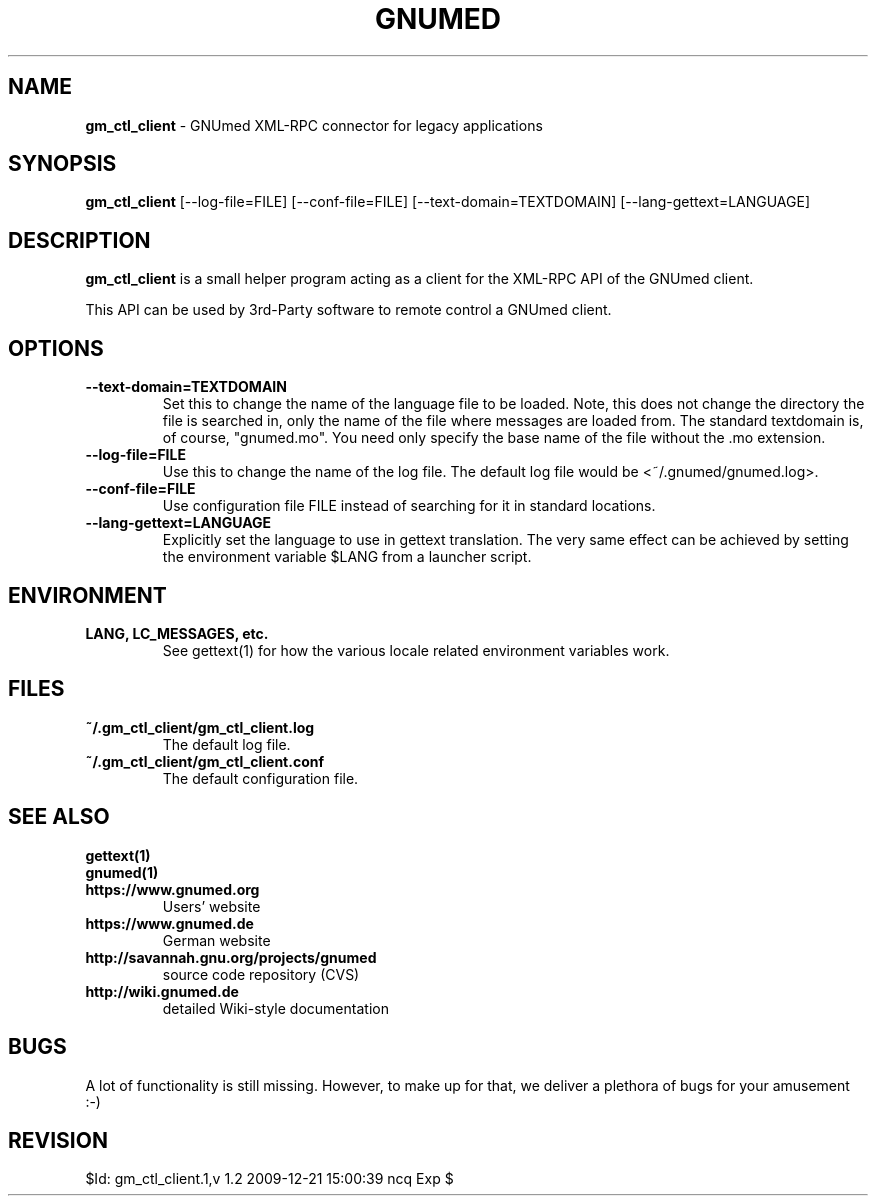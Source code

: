.TH GNUMED 1 "2007 January 28" "Manual for gm_ctl_client"

.SH NAME
.B gm_ctl_client
- GNUmed XML-RPC connector for legacy applications

.SH SYNOPSIS
.B gm_ctl_client
.RB [--log-file=FILE]
.RB [--conf-file=FILE]
.RB [--text-domain=TEXTDOMAIN]
.RB [--lang-gettext=LANGUAGE]

.SH DESCRIPTION
.B gm_ctl_client
is a small helper program acting as a client for the XML-RPC
API of the GNUmed client.

This API can be used by 3rd-Party software to remote control
a GNUmed client.

.SH OPTIONS
.PP
.TP
.B \--text-domain=TEXTDOMAIN
Set this to change the name of the language file to be loaded.
Note, this does not change the directory the file is searched in,
only the name of the file where messages are loaded from. The
standard textdomain is, of course, "gnumed.mo". You need only
specify the base name of the file without the .mo extension.
.TP
.B \--log-file=FILE
Use this to change the name of the log file. The default
log file would be <~/.gnumed/gnumed.log>.
.TP
.B \--conf-file=FILE
Use configuration file FILE instead of searching for it in
standard locations.
.TP
.B \--lang-gettext=LANGUAGE
Explicitly set the language to use in gettext translation. The very
same effect can be achieved by setting the environment variable $LANG
from a launcher script.


.SH ENVIRONMENT
.TP
.B LANG, LC_MESSAGES, etc.
See gettext(1) for how the various locale related environment
variables work.


.SH FILES
.PP
.TP
.B ~/.gm_ctl_client/gm_ctl_client.log
The default log file.
.TP
.B ~/.gm_ctl_client/gm_ctl_client.conf
The default configuration file.

.SH SEE ALSO
.PP
.TP
.B gettext(1)
.TP
.B gnumed(1)
.TP
.B https://www.gnumed.org
Users' website
.TP
.B https://www.gnumed.de
German website
.TP
.B http://savannah.gnu.org/projects/gnumed
source code repository (CVS)
.TP
.B http://wiki.gnumed.de
detailed Wiki-style documentation

.SH BUGS

A lot of functionality is still missing. However, to make up for
that, we deliver a plethora of bugs for your amusement :-)

.SH REVISION

$Id: gm_ctl_client.1,v 1.2 2009-12-21 15:00:39 ncq Exp $
